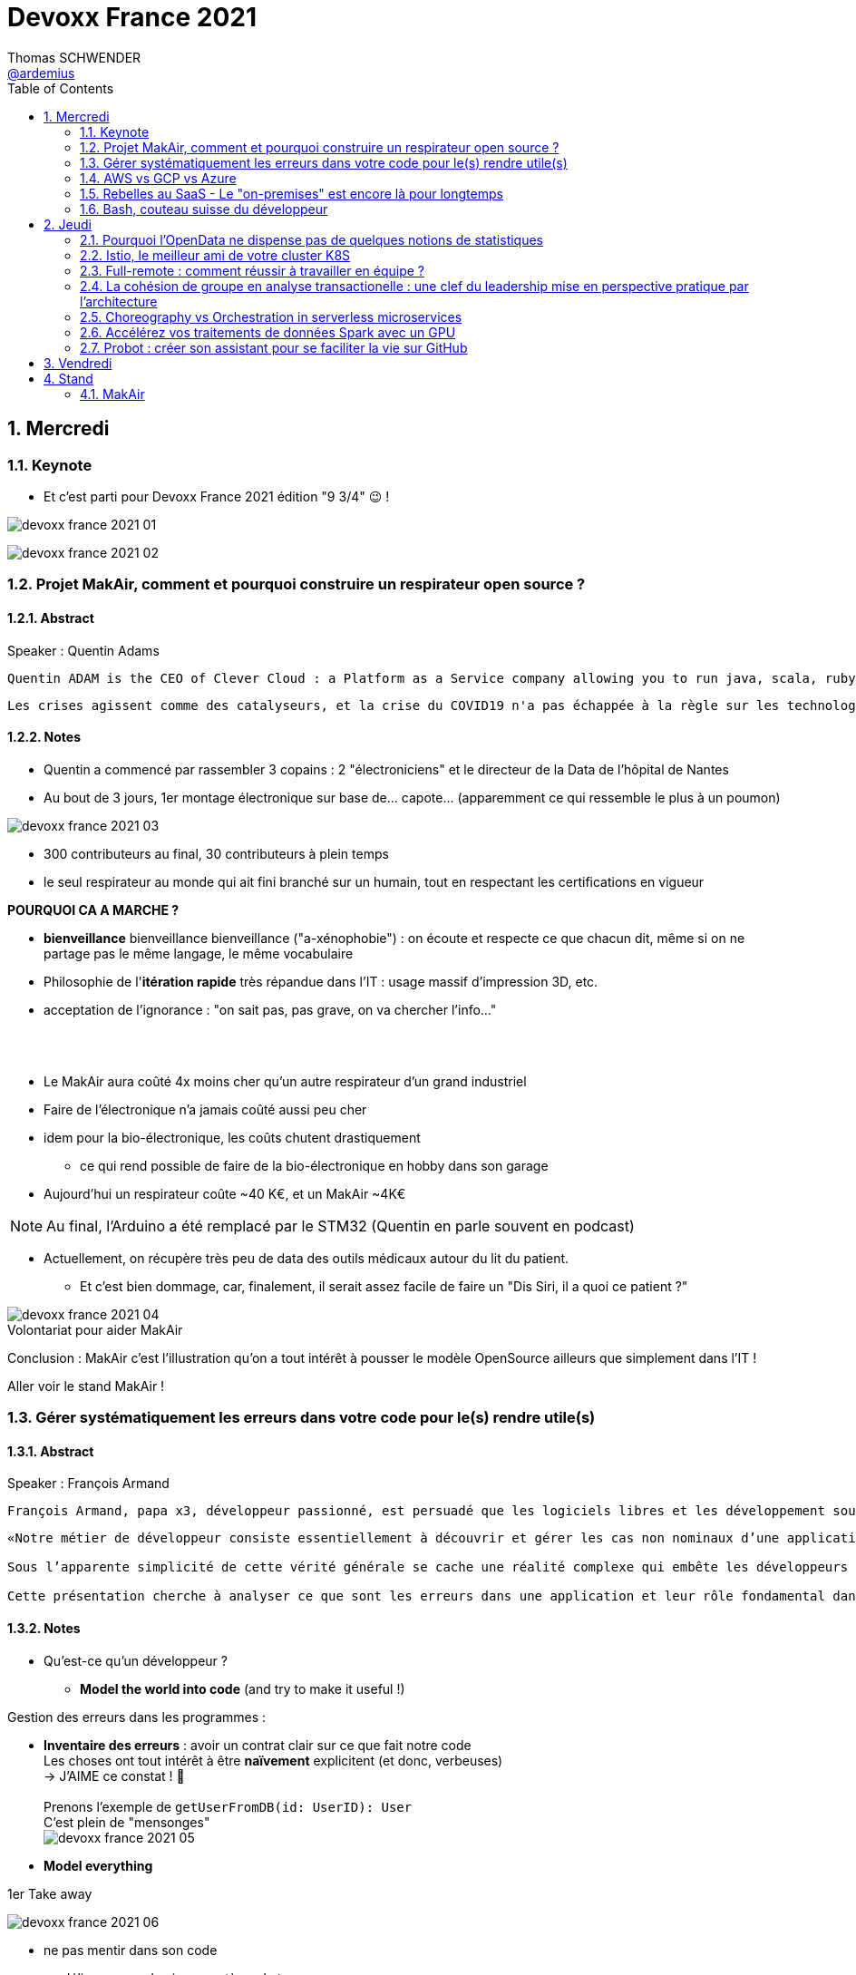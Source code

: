 = Devoxx France 2021
Thomas SCHWENDER <https://github.com/ardemius[@ardemius]>
// Handling GitHub admonition blocks icons
ifndef::env-github[:icons: font]
ifdef::env-github[]
:status:
:outfilesuffix: .adoc
:caution-caption: :fire:
:important-caption: :exclamation:
:note-caption: :paperclip:
:tip-caption: :bulb:
:warning-caption: :warning:
endif::[]
:imagesdir: ./images
:source-highlighter: highlightjs
// Next 2 ones are to handle line breaks in some particular elements (list, footnotes, etc.)
:lb: pass:[<br> +]
:sb: pass:[<br>]
// check https://github.com/Ardemius/personal-wiki/wiki/AsciiDoctor-tips for tips on table of content in GitHub
:toc: macro
:toclevels: 2
// To number the sections of the table of contents
:sectnums:
// To turn off figure caption labels and numbers
:figure-caption!:
// Same for examples
//:example-caption!:
// To turn off ALL captions
// :caption:

toc::[]

== Mercredi

=== Keynote

* Et c'est parti pour Devoxx France 2021 édition "9 3/4" 😉 !

image:devoxx-france-2021_01.jpg[]

image:devoxx-france-2021_02.jpg[]

=== Projet MakAir, comment et pourquoi construire un respirateur open source ?

==== Abstract

.Speaker : Quentin Adams
----
Quentin ADAM is the CEO of Clever Cloud : a Platform as a Service company allowing you to run java, scala, ruby, node.js, php, python or go applications, with auto scaling and auto healing features. This position allow him to study lots of applications, code, practice, and extract some talks and advises. Regular speaker at various tech conference, he’s focused to help developers to deliver quickly and happily good applications.
----

----
Les crises agissent comme des catalyseurs, et la crise du COVID19 n'a pas échappée à la règle sur les technologies de la santé. Au début de la pandémie, avec quelques amis nous avons lancé le projet MakAir, un respirateur artificiel open source pour répondre à l'urgence. C'est désormais devenu un projet de 300 contributeurs financé par l'Armée et le CEA, une folle course d'intense travail scientifique pour livrer un dispositif médical industriel et open source. Au final, sur la centaine de projet mondiaux, il est le seul qui a été utilisé sur des patients. Dans cette keynote, après une présentation rapide du projet, on évoquera sa construction passée mais surtout future. Nous répondrons aussi à ces questions : Qu’est-ce que des ingénieurs en informatique ont apporté à cet écosystème ? Pourquoi est-ce que le projet est né dans l’informatique, qu’est-ce qui a fait la spécificité de notre écosystème et comment il peux aider les autres écosystèmes ? Pourquoi l'open source médical est un sujet pertinent et majeur ? Comment peut on le déployer ? Est ce que tout le monde peut aider ?
----

==== Notes

* Quentin a commencé par rassembler 3 copains : 2 "électroniciens" et le directeur de la Data de l'hôpital de Nantes
* Au bout de 3 jours, 1er montage électronique sur base de... capote... (apparemment ce qui ressemble le plus à un poumon)

image::devoxx-france-2021_03.jpg[]

* 300 contributeurs au final, 30 contributeurs à plein temps
* le seul respirateur au monde qui ait fini branché sur un humain, tout en respectant les certifications en vigueur

*POURQUOI CA A MARCHE ?*

    * *bienveillance* bienveillance bienveillance ("a-xénophobie") : on écoute et respecte ce que chacun dit, même si on ne partage pas le même langage, le même vocabulaire
    * Philosophie de l'*itération rapide* très répandue dans l'IT : usage massif d'impression 3D, etc.
    * acceptation de l'ignorance : "on sait pas, pas grave, on va chercher l'info..."

{lb}

* Le MakAir aura coûté 4x moins cher qu'un autre respirateur d'un grand industriel
* Faire de l'électronique n'a jamais coûté aussi peu cher
* idem pour la bio-électronique, les coûts chutent drastiquement
    ** ce qui rend possible de faire de la bio-électronique en hobby dans son garage
* Aujourd'hui un respirateur coûte ~40 K€, et un MakAir ~4K€

NOTE: Au final, l'Arduino a été remplacé par le STM32 (Quentin en parle souvent en podcast) 

* Actuellement, on récupère très peu de data des outils médicaux autour du lit du patient. 
    ** Et c'est bien dommage, car, finalement, il serait assez facile de faire un "Dis Siri, il a quoi ce patient ?"

.Volontariat pour aider MakAir
image::devoxx-france-2021_04.jpg[]

Conclusion : MakAir c'est l'illustration qu'on a tout intérêt à pousser le modèle OpenSource ailleurs que simplement dans l'IT !

Aller voir le stand MakAir !

=== Gérer systématiquement les erreurs dans votre code pour le(s) rendre utile(s)

==== Abstract

.Speaker : François Armand
----
François Armand, papa x3, développeur passionné, est persuadé que les logiciels libres et les développement soutenable sont notre avenir, Scala depuis 2006, fan de FP (je suis tombé dans OCaml et COQ lorsque j’étais petit) et de ZIO, co-fondateur & CTO de Rudder, continuous audit & configuration.
----

----
«Notre métier de développeur consiste essentiellement à découvrir et gérer les cas non nominaux d’une application».

Sous l’apparente simplicité de cette vérité générale se cache une réalité complexe qui embête les développeurs du monde entier au quotidien. Vous aussi, vous vous êtes demandé : “mais ce comportement, c’est une erreur que je dois modéliser, ou c’est une exception ?”

Cette présentation cherche à analyser ce que sont les erreurs dans une application et leur rôle fondamental dans la transmission d’informations pour ceux qui les reçoivent: les utilisateurs finaux, les développeurs via d’autres programmes ou d’autres composantes de l’application, ou encore les administrateurs système. Elle propose une méthode qui permet de rechercher et gérer systématiquement les cas non nominaux des applications et qui s’adapte aussi bien au microservice vite fait qu’à l’application de gestion vieille de 10 ans. Enfin, elle montre comment un nouveau framework de programmation fonctionnelle écrit en Scala, ZIO, accompagne parfaitement la méthode décrite et comment il a été utilisé dans Rudder, un logiciel libre de configuration et d’audit de serveurs en continu.
----

==== Notes

* Qu'est-ce qu'un développeur ?
    ** *Model the world into code* (and try to make it useful !)

Gestion des erreurs dans les programmes : 

    * *Inventaire des erreurs* : avoir un contrat clair sur ce que fait notre code +
    Les choses ont tout intérêt à être *naïvement* explicitent (et donc, verbeuses) +
    -> J'AIME ce constat ! 🙂
    {lb}
    Prenons l'exemple de `getUserFromDB(id: UserID): User` +
    C'est plein de "mensonges" +
    image:devoxx-france-2021_05.jpg[]

    * *Model everything*

.1er Take away
image:devoxx-france-2021_06.jpg[]

    * ne pas mentir dans son code
    * modéliser son code via un système de types

*2e Take away* : gros progrès ces dernières années des compilateurs qui sont devenus capables de gérer la plupart des erreurs

image::devoxx-france-2021_07.jpg[]

.Make promises, keep them
image:devoxx-france-2021_08.jpg[]

* plus les promesses sont importantes, plus on doit être stricte sur les contrats et API

.3e Take away
image:devoxx-france-2021_09.jpg[]

* *4e Take away* : rendre les signaux les plus clairs possibles
    ** ce n'est pas un souci de ne pas savoir (on peut ne pas savoir traiter un cas), mais il faut juste l'indiquer

.Conclusion
image:devoxx-france-2021_10.jpg[]

.Ressources
image:devoxx-france-2021_11.jpg[]

.Synthèse
image:devoxx-france-2021_12.jpg[]

NOTE: Une conférence très intéressante sur une bonne gestion, se voulant *exhaustive* (c'est le mot clé), des erreurs, MAIS, qui nécessite absolument une relecture pour rentrer dans le détail en prenant son temps.

* Cette façon de faire va potentiellement rendre le code plus verbeux (très)
    ** Et avec Java qui est historiquement verbeux (malgré les améliorations de ces dernières années), c'est un point à surveiller pour ne pas rendre le code trop lourd, et perdre en visibilité

=== AWS vs GCP vs Azure

Université. +
Speakers : Laurent Grangeau, Tony Jarriault, Olivier Dupré

==== Abstract

----
Tout le monde connaît ces 3 clouders publics majeurs. Mais... qu'ont-ils réellement en commun ? Quelles sont leurs différences profondes ? Le choix pour l'un des 3 est-il une question de coeur, de compétences disponibles ou capacités techniques ?

Faire le tour complet de chacune de ces plateformes prend déjà plus d'une journée. Alors faire le tour des 3 de manière exhaustive lors d'un talk est utopique. Nous irons donc droit au but et nous focaliserons sur les services majeurs, les plus utilisés et ceux pour lesquels la comparaison est la plus intéressante.
----

==== Notes

* Actuellement, Google n'est pas encore présent sur le territoire français
    ** bien le garder en tête en termes de latence

* Côté *compute IaaS*
    ** les 3 plateformes se valent pour les CPUs et les GPUs, les différences apparaissent quand on commence à parler de FPGAs et d'ASICs
    ** Le TPU de Google est un ASICs dédié au Tensorflow. Google est le plus avancé à ce niveau
    ** Côté Azure, Corsica est le seul ASIC disponible, dédié à la compression et à la xxx

* Côté *network IaaS* +
image:devoxx-france-2021_13.jpg[]
    ** Avantage côté Azure pour la communication
    ** Azure est le seul à proposer la communication VPC à VPC à plat (chercher cette notion de "daisy VPC")
        *** c'est un point capital pour le design d'une landing zone

* Côté *IaaS QoS et availability*
    ** les 3 clouds se valent à peu près, avec un petit avantage pour GCP, dont le SLA est à 99,99% pour les VM, contre 99,9% pour Azure et 99,5% pour Amazon
        *** jusqu'à très récemment AWS n'avait pas de SLA sur les VMs, mais seulement sur les AZ (Availability Zones)
        *** Azure et AWS cherche à combler cette différence via divers options de résilience
    ** l'Availability Set est le gros plus d'Azure : c'est natif sur Azure, c'est à vous de le mettre en place avec AWS et GCP

* Mettre en place des *RTO* et *RPO* "parfaits", à 0, est EXTREMEMENT coûteux
    ** RPO : Recovery Point Objective
    ** RTO : Recovery Time Objective
    ** Si mon data center brûle que se passe-t-il ? Et même si j'ai fait des backups sur bande, à quelle fréquence fais-je ces backups ? On ne peut jamais TOUT garantir à 100%

* *IaC* : Infrastructure as Code
    ** l'approche principale quand on fait du Cloud
    ** *Azure Resource Manager* : les speakers ne sont PAS FANS DU TOUT ! (du JSON au kilomètre)
        *** la nouvelle syntaxe *Bicep*, bâtie sur Azure ARM, est apparemment bien plus propre
            **** Bicep serait une espèce de "ARM 2.0"
            **** et ressemblerait beaucoup plus à du TerraForm
    ** même problème avec AWS, mieux vaut maintenant utiliser *CDK* (Cloud Development Kit)
        *** CDK est plus puissant que l'ancien CloudFormation. Check présents à la compilation contre seulement au runtime pour Cloudformation.

    ** Mais évidemment Bicep et CDK ne sont pas compatibles, idem avec l'équivalent chez Google. DONC, côté *Hashicorp*, on va créer un langage, un HCL (Hashicorp Configuration Language), *Terraform*, agnostique du Cloud provider.
        *** mais le *code n'est PAS réutilisable* d'un Cloud provider à l'autre.
        *** l'intérêt est si l'on veut être *multi-cloud* : on a la *même syntaxe* et la *même logique*.

    ** *Pulumi* : une tentative de créer un framework d'IaC réellement agnostique, mais cela n'a pas fonctionné, les Cloud providers étant trop différents.

.Rapidité d'instanciation d'un VM
[NOTE]
====
* AWS est le plus rapide, avec 20 à 30 sec pour démarrer une VM
* C'est plus "aléatoire" sur Azure (parfois rapide, parfois long, on ne sait pas réellement pourquoi...)
====

* Actuellement, la tendance chez les clients n'est plus à faire du "Lift & Shift" (je prends mon on-premise et je le dépose en l'état dans le Cloud), mais à chercher davantage de valeur ajoutée
    ** Le "Lift & Shift" est très coûteux
    ** côté "davantage de valeur ajoutée", il est ici question de *containers* ou de *managed service*

===== CaaS : Container as a Service

* Côté *CaaS* : Container as a Service
    ** *AWS* : micro-VM qui démarre en moins d'1 sec
        *** multi-tenant
        *** assez éloigné de Kubernetes (scaling automatique difficile)
        *** taille du pool limité à 100 noeuds
        *** via AKS, on peut automatiser le shuting-down
            **** Les 2 autres n'ont pas cette fonctionnalité qui permet de faire baisser la facture (comme on est la plupart du temps sur du "pay as you go")
        *** Point noir : difficile de faire grossir les pools via un scaling automatique
            **** ça se fait, mais dans la douleur (là où c'est très simple via Azure)
    ** *Azure* : 
        *** toute l'intégration avec des outils tiers est très bien faite
        *** taille du pool limité également
        *** Gros avantage d'Azure : *Azure Active Directory*
            **** Cette techno, centrale, n'est pas présente dans les 2 autres stacks Cloud
            **** Azure est le seul à la proposer nativement
    ** *GCP* :
        *** déjà avec Borg pour les besoins internes, ensuite avec Kubernetes
        *** jusqu'à 15 000 nodes par pool, le plus avancé des Cloud providers à ce niveau (mais en a-t-on réellement besoin ?) 
        *** la meilleure intégration native avec Kubernetes

    ** *Service Mesh* 
        *** pour gérer tout ce *qui* est comm inter-noeuds
        *** Enorme avantageuse côté Google : il s ont 
        *** Azure est un peu en retard sur les Data Mesh

.YAML que pour les petites fichiers
[TIP]
====
YAML pour des fichiers "longs" ce n'est guère pratique, car perd énormément en lisibilité. +
D'où l'intérêt d'un CDK, qui propose des structures conditionnelles et une meilleure lisibilité
====

* Autre info : l'auto-scaling doit se prévoir un minimum à l'avance. +
Cas pratique : ouverture des réservations pour le concert de Justin Biber un jeudi matin
    ** gros pic de charge le jeudi matin
    ** l'auto-scaling PREND du temps, trop de temps, si ce n'est pas prévu à l'avance
        *** le temps de s'enregistrer dans Ansible, Puppet ou autre, et de déployer les composants, on va mettre plusieurs dizaines de minutes, ce qui est trop
        *** pour gagner du temps, on peut *templatiser des images* (via https://www.packer.io/docs/templates/legacy_json_templates/engine[Packer] par exemple). +
        En gros, *avoir déjà préparé ce dont on va avoir besoin, et non commencer à l'installer au moment où on se rend compte qu'on en a besoin*.

* *Chaos engineering* disponible par défaut chez Amazon
    ** Chaos monkey : disparition de VMs
    ** Chaos gorilla : disparation d'une AZ
    ** Chaos Kong : disparition d'une région

* *eksctl* est réellement l'outil à privilégier pour gérer Kubernetes avec Amazon
    ** Amazon est très en retard sur la gestion de Kubernetes. +
    Ils ont choisi de mettre le paquet sur leur propre techno Fargate
    ** Leur support indique lui-même qu'il ne faut pas se servir de leur CLI, mais passer à eksctl (qui est meilleur, mais pas parfait).
    ** Alors qu'à côté de ça, tout est très simple avec GKE

* Le CaaS est clairement le *main stream* actuel
    ** avec Google, puis Azure bien devant Amazon
    ** on veut de plus en plus une infrastructure immuable

.CaaS in a nutshell
image:devoxx-france-2021_14.jpg[]

===== PaaS

* Sur un PaaS, on va consommer un service de type *middleware* ou *runtime*
* Coûte généralement plus cher que le CaaS, avec certains éléments à prendre en compte 
    ** Un MySQL managé va coûter plus cher qu'une VM sur laquelle on installe soi-même son MySQL qui est gratuit
    ** Ce qui n'est pas dit avec un SQL Server, du fait du coût de licence
* Le PaaS permet de libérer les OPS, comme beaucoup plus de choses sont gérées par le Cloud provider (patch management, network, upgrades, etc.)

* *Azure* propose un AppService, avec derrière, en gros, une ferme de IIS.
    ** service très demandé chez les clients
    ** la notion de Resource Group n'est valable QUE pour Azure

* *GCP* et *AppEngine*
    ** Google s'amuse à réécrire Java pour supprimer certains problèmes de sécurité, ce qui peut poser quelques soucis dans certaines applications

.PaaS in a nutshell
image:devoxx-france-2021_15.jpg[]

===== Serverless

* AWS Lambda
* Azure Cloud functions
* GCP Cloud functions

Avantages : 

    * scaling complet à la charge du Cloud provider

* *GraphQL* est uniquement proposé nativement par *AWS*, via *Amplify* / *Appsync*
    ** pour les 2 autres, on peut passer par des APIs comme Apollo ou Hasura
    ** Comptez ~1 heure pour déployer une stack "classique" basée sur Amplify / Appsync

image:devoxx-france-2021_16.jpg[]
image:devoxx-france-2021_17.jpg[]

Cf les speakers, il reste la moitié des slides prévus à passer en revue... 😅

===== Conclusion

* IaaS : AWS très fort
* Container et ML : Google devant, car c'est son métier historique
* PaaS : Azure très très bon de par leur intégration

===== Q&A

* GreenIT : Google 1er, Azure juste derrière, et AWS loin derrière
    ** Depuis déjà un moment, les datacenter Google sont neutral carbon

=== Rebelles au SaaS - Le "on-premises" est encore là pour longtemps

==== Abstract

.Speaker : Clément Stenac
----
Clément Stenac is a passionate software engineer, CTO and co-founder at Dataiku. He oversees the design, development of the Dataiku DSS Entreprise AI Platform. Clément was previously head of product development at Exalead, leading the design and implementation of web-scale search engine software. He also has extended experience with open source software, as a former developer of the VideoLAN (VLC) and Debian projects.
----

----
"Comment ça, vous n'êtes pas SaaS ? Je ne comprends pas"

Il n'est pas exagéré de dire que le monde est passé au SaaS, ou, du moins, celui des startups logicielles. Il semble presque incongru de nos jours de lancer une startup avec un modèle "on-premises" legacy, que ce soit en termes techniques ou commerciaux.

Cependant, même si le changement est en train de se produire, la réalité des logiciels d'entreprise est que le "on-premises" est toujours vivant et est là pour rester. Les raisons techniques, sécuritaires et politiques font du logiciel SaaS un choix difficile pour de nombreuses grandes entreprises, ce qui offre des opportunités pour les startups qui supportent encore ce modèle. Bien sûr, il y a des raisons pour cette volonté de faire du SaaS, ce qui se traduit naturellement par des contraintes pour ceux qui ne font pas ce choix, comme l'a fait Dataiku.

Dans cet exposé, nous discuterons des raisons pour lesquelles les éditeurs de logiciels d'entreprise peuvent choisir de supporter les déploiements "on-premises", les différentes variantes de ces déploiements, les défis supplémentaires qu'ils créent et comment nous avons trouvé des solutions à la plupart de ces défis.
----

==== Notes

* Dataiku fait un logiciel, qu'on doit télécharger et installer ("nostalgie ?")

* A l'époque, 2013, tout ce qui était l'analyse de données, la "vraie", était encore réservé aux experts "purs et durs". Experts que seuls les éditeurs avaient.

.Technoslavia en 2016
image:devoxx-france-2021_18.jpg[]

.SaaS vs On-premise, où cela "frotte-t-il" ?
image:devoxx-france-2021_19.jpg[]

* Clément : *Snowflake* est une grande réussite en termes d'analytique
    ** ils ont réussi à convaincre les clients de laisser leurs données chez eux, ce qui constituait un peu un miracle, rendu possible par la valeur réellement disruptive du produit.

Donc les constats pour Dataiku, application on-premise : 

    * des *releases suivant une fréquence donnée* (et non "quand on en a besoin" plusieurs fois par jour)
        ** une fois que c'est déployé, on ne peut plus le modifier
        ** et le constat est que *les clients ont PEUR des upgrades*...
            *** il faut donc faire particulièrement attention à ce que les upgrades soient le plus "painless" possible, afin de ne pas perdre la confiance du client.
            *** on va donc rarement "supprimer des choses", afin d'éviter tout breaking change, et faire en sorte que même les vieilles de plusieurs années marchent le plus longtemps possible.
        ** donc le mot d'ordre c'est *quality first*, on privilégie la qualité à la fréquence des releases.

    * il faut *s'adapter aux infrastructures du client*
        ** il faut donc prévoir une énorme batterie de tests, pour essayer de s'adapter, à l'avance, au plus de cas possibles
        ** et il faut que votre équipe support sont de grande qualité
        ** une installation client peut par moment prendre des semaines du fait de problèmes de droits à obtenir, de problèmes de configuration du matériel, etc.

    * on *oublie l'A/B testing*

    * on ne peut *pas débugger ou profiler la PROD*
        ** par contre, on log *massivement* : tous les install clients sont en mode "DEBUG"
            *** et pas grave si cela bave plusieurs Go de log par jour, "l'espace disque ne coûte pas cher", et les logs se compressent très bien.

    * on peut *difficilement tracer l'usage du produit par les utilisateurs*

Bon, tout ça c'est bien beau, MAIS depuis 2 ans le *Cloud*, et surtout *son usage par toutes et tous*, a juste explosé...

.Donc Technoslavia en 2017
image:devoxx-france-2021_20.jpg[]

*Passage au Cloud de Dataiku :*

    * ils managent pour le client "leur dataiku" auquel ils n'ont pas accès
+
image:devoxx-france-2021_21.jpg[]
    * mais cela devient vraiment une application SaaS "classique", avec tous les avantages ET inconvénients associés.
    * Côté container, beaucoup de clients parlent de Kubernetes, mais ne savent pas l'utiliser, ou tout simplement ne veulent pas l'utiliser
        ** donc, il est *difficile de faire une migration SaaS vers on-premise sur Kubernetes via du Lift and Shift*
            *** le client a encore souvent peur de Kubernetes
            *** les compétences sont très rares (ceux qui maîtrisent *vraiment*)

=== Bash, couteau suisse du développeur

==== Abstract

Speaker : Laurent Callarec

----
Si vous demandez à un développeur quels langages sont utilisés dans son projet, Bash ne ressortira pas forcément. Et pourtant, s’il y a du Linux, il y a de grande chance qu’il y ait du Bash. Et s’il n’y en a pas encore, il pourrait être avantageux d’en ajouter. Lors de cette session, je vous propose de démystifier Bash - ainsi que certaines commandes GNU fort utiles - pour en faire un véritable allié dans votre quotidien. Au travers des exemples de code et de live coding, je vous montrerai comment il peut vous aider, à moindre coût, à industrialiser vos process. Préparer une machine de développement, construire vos pipelines de build, gérer vos déploiements, assurer le monitoring de vos services ? Bash peut satisfaire nombreux besoins d’automatisation. Cerise sur le gâteau, à l’aide d’une approche TDD avec bats et de l‘analyseur de code statique shellcheck, je vous montrerai - tout au long de cette présentation - comment écrire du “vrai” code afin de briser l’idée reçue que coder en Bash, ce n’est que du bricolage.
----

==== Notes

Outils et pratiques recommandées : 

    1. *ShellCheck* : analyseur syntaxique de code
        ** disponible comme extension / plugin sur beaucoup d'IDE, et comme exécutable dans votre CI/CD
    2. *explainshell.com* : un analyseur de commande, bien plus simple à comprendre que la page de `man` de base
    3. *Tester vos scripts bash* : https://github.com/bats-core/bats-core

* Slides : https://github.com/lcallarec/devoxx-bash-2021
* Twitter : @CallarecLaurent

== Jeudi

=== Pourquoi l'OpenData ne dispense pas de quelques notions de statistiques

Speaker : Guillaume ROZIER, Sacha GUILHAUMOU

----
Le projet CovidTracker et les outils qui en ont découlé ont nécessité de manipuler un très grand nombre de chiffres. L'OpenData est une grande réussite française (cororico) qui a permis la mise à disposition de données récentes, assurant un suivi en temps réel de l'épidémie et de son évolution. Cependant, l'interprétation de ces chiffres nécessite de prendre de nombreuses précautions, puisque les conclusions obtenues peuvent parfois être biaisées voire complètement fausses à cause de certains paradoxes statistiques. Le but de cette présentation est de soulever plus en détails le problème au travers d'exemples sur des paradoxes statistiques parfois incongrus que nous subissons régulièrement.
----

=== Istio, le meilleur ami de votre cluster K8S

.Speaker : Kevin DAVIN
----
Google Developer Expert on GCP, I am above all passionate about tech, languages, infrastructure, and automation.

Java, Kotlin, Go, Javascript or TypeScript are my day-to-day languages. I deploy all of those on the Google Kubernetes Engine with the Continuous Integration of Gitlab 🚀.

I'm involved in the GDG Toulouse, DevFest Toulouse. I'm currently CTO (and one of the founder) of Stack Labs, a company specialized in architecture and development of cloud solution.
----

----
Dans un monde distribué, nous sommes confrontés à de nouveaux problèmes. Les notions de circuit-breaker, de retry, de timeout, de blue-green deployment, A/B testing, pool-ejection… viennent remplacer nos anciens problèmes de monolithe 🙁.

Istio ⛵ est là pour nous aider sur tous ces points... et même plus ! 🥰

Nous ferons le tour de l'outillage actuel (émanant de la stack Netflix principalement) dans un environnement micro-services et nous le comparerons avec ce que nous met à disposition Istio à T0 👍!

Ensuite, nous ouvrirons le capot afin de voir comment fonctionne Istio et comment nous pouvons potentiellement étendre son modèle #DoItYourSelf !
----

=== Full-remote : comment réussir à travailler en équipe ?

.Speaker : Lise QUESNEL
----
Consultante chez Zenika, Lise a déménagé il y a quelques mois de Paris vers les contrées nantaises. Elle travaille en tant que développeuse web en full-remote pour son client, Pix. Grande curieuse, elle aime découvrir sans cesse de nouvelles choses et a tout particulièrement une appétence pour les technologies front-end.
----

----
Dans un contexte où de plus en plus d’entreprises ont à cœur le bien-être de leurs employés, le télétravail se développe. Lorsque cela reste ponctuel, tout va pour le mieux. Mais lorsqu’une personne décide de partir à l’autre bout du pays parce qu’elle en a marre de Paris, c’est une autre histoire !

Je vous propose de passer en revue quelques clés pour réussir à travailler en équipe tout en étant dans des villes différentes.

Vous verrez que la communication est au cœur du sujet et découvrirez quelques conseils, que l'on travaille en télétravail ponctuel ou de longue durée.
----

=== La cohésion de groupe en analyse transactionelle : une clef du leadership mise en perspective pratique par l'architecture

.Speaker : Anne-Sophie GIRAULT LE MAULT, Alexis LA MAULT
----
Après avoir travaillé pendant 10 ans dans les jeux vidéo en tant que productrice de jeux et business developper avec la casquette scrum master, Anne-Sophie Girault le Mault s’est orientée vers la finance et l’énergie en tant que product owner, avant de devenir coach agile. Passionnée, formée et supervisée en analyse transactionnelle, coach professionnelle RNCP, elle intervient aujourd'hui pour le compte de Xebia Publicis Sapient Engineering auprès de clients dans des secteurs divers, sur des périmètres allant de plusieurs équipes à des programmes d'envergure à l'échelle.

Architecte et Architecte d’intérieur, Alexis le Mault est diplômé de l’École Nationale Supérieure d’Architecture de Paris Malaquais dont il sortira major en 2007. En 2017, à l’occasion d’une vaste mission d’accompagnement pour le compte d’une Administration d’État, il constate une incohérence forte entre les propositions d’aménagements des espaces de travail et les valeurs portées par les clients dans le cadre de leur transformation, notamment Agile. C’est fort de ce constat qu’il crée en 2018 l’entité Agile Concrete afin d’étudier, de développer et de tester le potentiel de l’Architecture comme catalyseur de changement, de communication, de liens, d’amélioration continue et d’innovation.
----

----
Qu’ont en commun l’architecture, l’agilité et l’analyse transactionnelle organisationnelle ? D’être des outils au service de l’humain.

Rarement vulgarisée et rendue accessible, l’Analyse Transactionnelle propose de formidables clefs pour mieux travailler ensemble.
Trop souvent réduite à de l’aménagement de bureau, l’architecture souffre elle aussi d’une méconnaissance quant à son potentiel lorsqu’il s’agit de comprendre la dynamique de groupe.
L’agilité enfin, illustrée par de nombreuses méthodes, peine de plus en plus à conserver son intégrité d’origine.

Dans le cadre de ce sujet autour de la cohésion et du leadership, nous nous intéresserons au groupe et aux principes de frontières visibles et invisibles qui influent sur la cohésion, elle-même fonction du leadership.
- Quelles forces menacent ces frontières?
- Quels rôles le leader devrait-il alors tenir ?
- Quelles conduites devrait-il adopter ?
- Quelles dérives peut-on observer en cas de défaillance ?
- Comment gérer ces flux d’énergies individuels et collectifs pour réagir?

Agilité, AT et architecture envisagées ensemble pour proposer des solutions pragmatiques face à ces constats d’échec du quotidien.
----

=== Choreography vs Orchestration in serverless microservices

.Speaker : Guillaume LAFORGE
----
Guillaume Laforge est Developer Advocate chez Google et se focalise en particulier sur l'offre Google Cloud Platform. Et la nuit, il enfile sa casquette Apache Groovy !
----

----
We went from a single monolith to a set of microservices that are small, lightweight, and easy to implement. Microservices enable reusability, make it easier to change and scale apps on demand but they also introduce new problems. How do microservices interact with each other toward a common goal? How do you figure out what went wrong when a business process composed of several microservices fails? Should there be a central orchestrator controlling all interactions between services or should each service work independently, in a loosely coupled way, and only interact through shared events? In this talk, we’ll explore the Choreography vs Orchestration question and see demos of some of the tools that can help.
----

=== Accélérez vos traitements de données Spark avec un GPU

.Speaker : Raphaël LUTA
----
Raphaël est un consultant technique indépendant, spécialiste des aspects opérationnels (sécurité et performance) des systèmes et applications.

Passionné par les données, il développe également pour ses clients des systèmes de traitement et de visualisation de données en s'appuyant sur les outils tels que Spark, Vert.x ou D3.js/Vega.js.

Javaiste depuis les premières bétas et membre de la fondation Apache depuis plus de 10 ans, il a contribué à plusieurs projets Apache Jakarta.
----

----
Les cartes graphiques sont connues pour être très utiles dans l'apprentissage des réseaux de neurones et le minage de crypto-monnaies mais saviez-vous que vous pouvez également les utiliser pour accélérer vos traitements ETL classiques ?

Spark RAPIDS est un plugin Spark développé par Nvidia et disponible sur les principales plate-formes de cloud public comme AWS EMR, permettant d'utiliser une carte graphique pour accélérer tous les traitements s'appuyant sur les Dataframes.

Dans cette présentation, nous répondrons aux questions suivantes:

Quelles sont les fonctionnalités de ce plugin ?
Comment l'intégrer dans vos jobs Spark ?
Quels gains peut-on obtenir sur des traitements ETL de production ?
Quelles difficultés d'exploitation peut-on rencontrer ?
----

=== Probot : créer son assistant pour se faciliter la vie sur GitHub

.Speaker : Romain LINSOLAS, Alicia STOTZ
----
Ancien développeur Java, Romain a viré petit à petit du côté obscur du développement web, au point de devenir aujourd'hui le leader technique de l'équipe Web de la Société Générale.

Ayant débuté ma carrière en tant que bio-informaticienne j’ai ensuite été aspirée du bon côté de la Force. Aujourd’hui développeuse front-end chez Société Générale, je suis fan de design et d’amigurumis.
----

----
Vous faites sans doute partie des 40 millions de développeurs utilisant la plateforme Github. C'est devenu aujourd'hui un service incontournable pour vos développements.

L'une de ses forces est l'intégration des Github Apps, parmi lesquelles des "robots" qui fournissent une aide précieuse à la maintenance de vos dépôts de code : analyse des Pull Requests, vérifications automatiques de code, triage des Issues, etc.

Ces Apps sont déjà nombreuses, mais pour autant elles ne répondent pas toujours à vos attentes. Au cours de ce Tools In Action, nous allons vous montrer qu'il est très simple de créer votre propre robot grâce au framework Probot de Github. Ce framework offre un environnement de développement extrêmement simple pour interagir avec Github.
----















== Vendredi

== Stand

=== MakAir

.Un des 1ers prototypes
image:MakAir_02.jpg[]

.Un prototype plus avancé
image:MakAir_01.jpg[width=500]

video::MakAir_03.mp4[width=800]

* 3 ou 4 mois pour la réalisation du projet depuis son 1er jour
    ** Apparemment, une boîte médicale aurait annoncé qu'il lui faudrait 3 à 4 ans pour arriver à ajouter un nouveau respirateur à sa gamme
    ** pour la production d'un appareil coûtant 8x le prix du MakAir

* Ce qui a vraiment débloqué les choses et fait la différence avec les autres projets de respirateurs qui n'ont pas réussi à avancer : ils ont été contacté par une boîte médicale en train de travailler à la certification d'un produit (?) dans le domaine du cancer du pancréas. +
Cette dernière a pu bien les aider à préparer leur propre dossier de certification.

* Ils ont été bien été aidé par le chef d'un infirmier réanimateur, spécialiste de ce type d'appareils (et écrivant des publications sur le sujet si j'ai bien compris).

* Actuellement, le projet MakAir cherche comment se réorganiser, peut-être se transformer en fondation, comme Apache, afin de pouvoir héberger d'autres projets que le MakAir lui-même
* Une fois ce nouveau statut / cette nouvelle organisation trouvée, ils verront quelles prochaines étapes donner au projet.






















